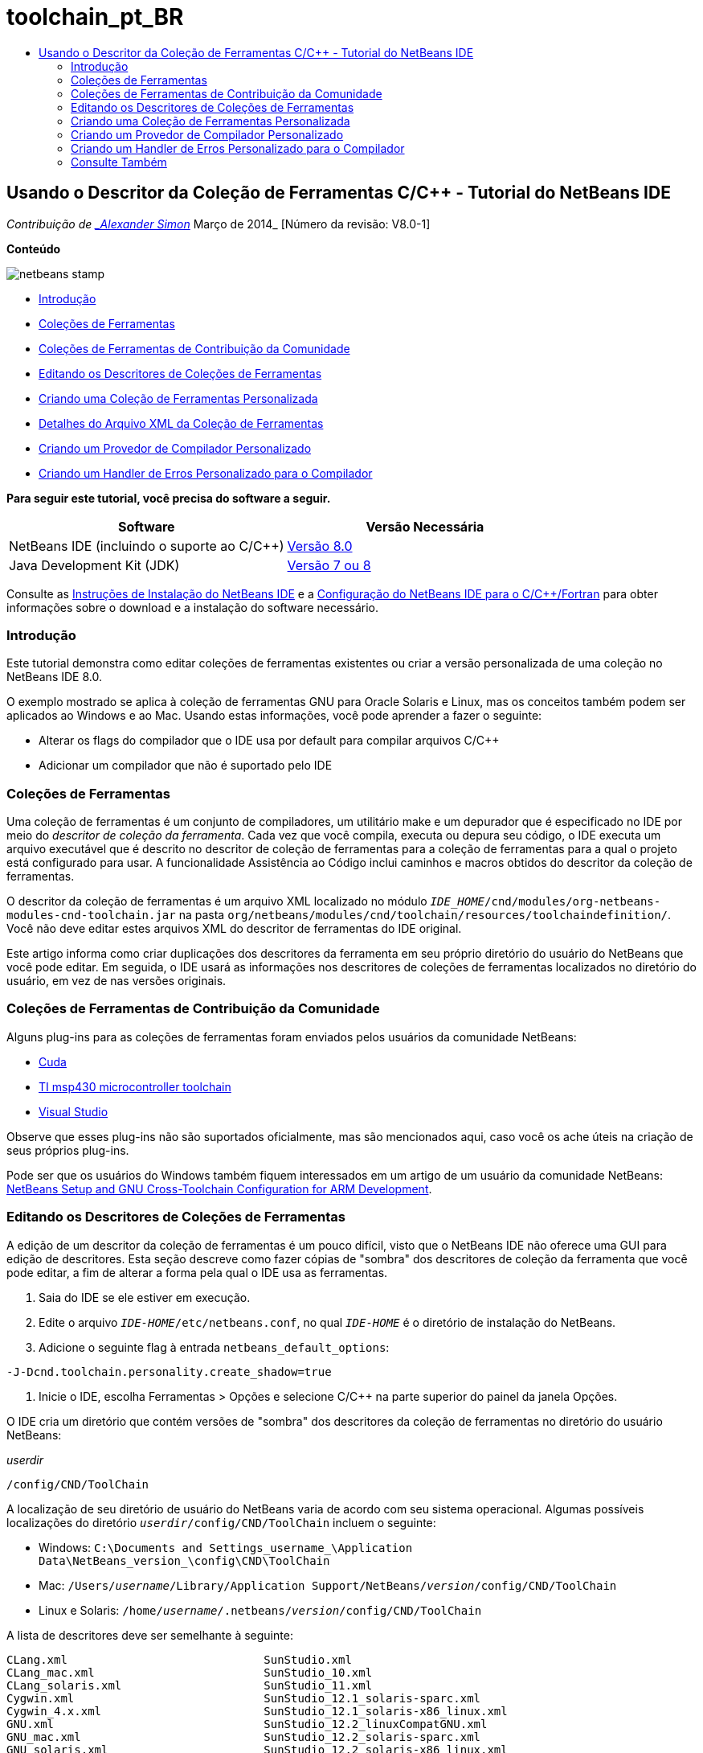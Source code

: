 // 
//     Licensed to the Apache Software Foundation (ASF) under one
//     or more contributor license agreements.  See the NOTICE file
//     distributed with this work for additional information
//     regarding copyright ownership.  The ASF licenses this file
//     to you under the Apache License, Version 2.0 (the
//     "License"); you may not use this file except in compliance
//     with the License.  You may obtain a copy of the License at
// 
//       http://www.apache.org/licenses/LICENSE-2.0
// 
//     Unless required by applicable law or agreed to in writing,
//     software distributed under the License is distributed on an
//     "AS IS" BASIS, WITHOUT WARRANTIES OR CONDITIONS OF ANY
//     KIND, either express or implied.  See the License for the
//     specific language governing permissions and limitations
//     under the License.
//

= toolchain_pt_BR
:jbake-type: page
:jbake-tags: old-site, needs-review
:jbake-status: published
:keywords: Apache NetBeans  toolchain_pt_BR
:description: Apache NetBeans  toolchain_pt_BR
:toc: left
:toc-title:

== Usando o Descritor da Coleção de Ferramentas C/C++ - Tutorial do NetBeans IDE

_Contribuição de link:mailto:alexander.simon@oracle.com[_Alexander Simon_]
Março de 2014_ [Número da revisão: V8.0-1]

*Conteúdo*

image:netbeans-stamp.png[title="O conteúdo desta página se aplica ao NetBeans IDE 8.0"]

* link:#intro[Introdução]
* link:#tool[Coleções de Ferramentas]
* link:#community[Coleções de Ferramentas de Contribuição da Comunidade]
* link:#edit[Editando os Descritores de Coleções de Ferramentas]
* link:#create[Criando uma Coleção de Ferramentas Personalizada]
* link:#details[Detalhes do Arquivo XML da Coleção de Ferramentas]
* link:#provider[Criando um Provedor de Compilador Personalizado]
* link:#errorhandler[Criando um Handler de Erros Personalizado para o Compilador]

*Para seguir este tutorial, você precisa do software a seguir.*

|===
|Software |Versão Necessária 

|NetBeans IDE (incluindo o suporte ao C/C++) |link:https://netbeans.org/downloads/index.html[Versão 8.0] 

|Java Development Kit (JDK) |link:http://www.oracle.com/technetwork/java/javase/downloads/index.html[Versão 7 ou 8] 
|===


Consulte as link:../../../community/releases/80/install.html[Instruções de Instalação do NetBeans IDE] e a link:../../../community/releases/80/cpp-setup-instructions.html[Configuração do NetBeans IDE para o C/C++/Fortran] para obter informações sobre o download e a instalação do software necessário.

=== Introdução

Este tutorial demonstra como editar coleções de ferramentas existentes ou criar a versão personalizada de uma coleção no NetBeans IDE 8.0.

O exemplo mostrado se aplica à coleção de ferramentas GNU para Oracle Solaris e Linux, mas os conceitos também podem ser aplicados ao Windows e ao Mac. Usando estas informações, você pode aprender a fazer o seguinte:

* Alterar os flags do compilador que o IDE usa por default para compilar arquivos C/C++
* Adicionar um compilador que não é suportado pelo IDE

=== Coleções de Ferramentas

Uma coleção de ferramentas é um conjunto de compiladores, um utilitário make e um depurador que é especificado no IDE por meio do _descritor de coleção da ferramenta_. Cada vez que você compila, executa ou depura seu código, o IDE executa um arquivo executável que é descrito no descritor de coleção de ferramentas para a coleção de ferramentas para a qual o projeto está configurado para usar. A funcionalidade Assistência ao Código inclui caminhos e macros obtidos do descritor da coleção de ferramentas.

O descritor da coleção de ferramentas é um arquivo XML localizado no módulo `_IDE_HOME_/cnd/modules/org-netbeans-modules-cnd-toolchain.jar` na pasta `org/netbeans/modules/cnd/toolchain/resources/toolchaindefinition/`. Você não deve editar estes arquivos XML do descritor de ferramentas do IDE original.

Este artigo informa como criar duplicações dos descritores da ferramenta em seu próprio diretório do usuário do NetBeans que você pode editar. Em seguida, o IDE usará as informações nos descritores de coleções de ferramentas localizados no diretório do usuário, em vez de nas versões originais.

=== Coleções de Ferramentas de Contribuição da Comunidade

Alguns plug-ins para as coleções de ferramentas foram enviados pelos usuários da comunidade NetBeans:

* link:http://plugins.netbeans.org/plugin/36176/cuda-plugin[Cuda]
* link:http://plugins.netbeans.org/plugin/27033/msp430-toolchain[TI msp430 microcontroller toolchain]
* link:http://plugins.netbeans.org/plugin/42519/[Visual Studio]

Observe que esses plug-ins não são suportados oficialmente, mas são mencionados aqui, caso você os ache úteis na criação de seus próprios plug-ins.

Pode ser que os usuários do Windows também fiquem interessados em um artigo de um usuário da comunidade NetBeans: link:http://minghuasweblog.wordpress.com/2012/09/27/netbeans-setup-and-gnu-cross-toolchain-configuration-for-arm-developmen/[NetBeans Setup and GNU Cross-Toolchain Configuration for ARM Development].

=== Editando os Descritores de Coleções de Ferramentas

A edição de um descritor da coleção de ferramentas é um pouco difícil, visto que o NetBeans IDE não oferece uma GUI para edição de descritores. Esta seção descreve como fazer cópias de "sombra" dos descritores de coleção da ferramenta que você pode editar, a fim de alterar a forma pela qual o IDE usa as ferramentas.

1. Saia do IDE se ele estiver em execução.
2. Edite o arquivo `_IDE-HOME_/etc/netbeans.conf`, no qual `_IDE-HOME_` é o diretório de instalação do NetBeans.
3. Adicione o seguinte flag à entrada `netbeans_default_options`:
[source,java]
----

-J-Dcnd.toolchain.personality.create_shadow=true
----
4. Inicie o IDE, escolha Ferramentas > Opções e selecione C/C++ na parte superior do painel da janela Opções.

O IDE cria um diretório que contém versões de "sombra" dos descritores da coleção de ferramentas no diretório do usuário NetBeans:

_userdir_
[source,java]
----

/config/CND/ToolChain
----

A localização de seu diretório de usuário do NetBeans varia de acordo com seu sistema operacional. Algumas possíveis localizações do diretório `_userdir_/config/CND/ToolChain` incluem o seguinte:

* ﻿Windows: `C:\Documents and Settings\_username_\Application Data\NetBeans\_version_\config\CND\ToolChain`
* Mac: `/Users/_username_/Library/Application Support/NetBeans/_version_/config/CND/ToolChain`
* Linux e Solaris: `/home/_username_/.netbeans/_version_/config/CND/ToolChain`

A lista de descritores deve ser semelhante à seguinte:

[source,java]
----

CLang.xml                             SunStudio.xml
CLang_mac.xml                         SunStudio_10.xml
CLang_solaris.xml                     SunStudio_11.xml
Cygwin.xml                            SunStudio_12.1_solaris-sparc.xml
Cygwin_4.x.xml                        SunStudio_12.1_solaris-x86_linux.xml
GNU.xml                               SunStudio_12.2_linuxCompatGNU.xml
GNU_mac.xml                           SunStudio_12.2_solaris-sparc.xml
GNU_solaris.xml                       SunStudio_12.2_solaris-x86_linux.xml
Intel.xml                             SunStudio_12.3_linuxCompatGNU.xml
Interix.xml                           SunStudio_12.3_solaris-sparc.xml
MinGW.xml                             SunStudio_12.3_solaris-x86_linux.xml
MinGW_TDM.xml                         SunStudio_12.xml
OSS_linuxCompatGNU.xml                SunStudio_8.xml
OSS_solaris-sparc.xml                 SunStudio_9.xml
OSS_solaris-x86_linux.xml             WinAVR.xml
OracleSolarisStudio.xml

----

Você pode editar o descritor para a toolchain que você está usando. Por exemplo, se estiver usando GNU no Solaris, edite o arquivo `GNU_solaris.xml`; se você estiver usando MinGW no Windows, você deve editar o arquivo `MinGW.xml`.

Para obter informações sobre as tags usadas nestes arquivos XML do descritor, consulte link:#details[Detalhes do Arquivo XML da Coleção de Ferramentas]. Você pode alterar os valores das tags para alterar o procedimento das ferramentas no IDE.

Os descritores deste diretório têm prioridade em relação às versões oficiais no diretório _IDE-HOME_. Você deve deletar os descritores de ferramenta que você não deseja que o IDE use, em seu diretório do usuário.

5. Remova o flag `-J-Dcnd.toolchain.personality.create_shadow=true` do `_IDE-HOME_/etc/netbeans.conf`, de forma que o IDE não crie descritores de sombra novamente.
6. Reinicie o IDE para usar o descritor de ferramentas modificado quando terminar de fazer as alterações.

=== Criando uma Coleção de Ferramentas Personalizada

Esta seção mostra como criar uma coleção de ferramentas que é baseada na coleção de ferramentas GNU com algumas alterações para os flags do compilador para depuração. O exemplo mostra etapas para criar um novo módulo do NetBeans que contenha uma nova coleção de ferramentas para permitir que você compartilhe a coleção de ferramentas ou use-a em outras instâncias do IDE.

Para obter informações gerais sobre a criação de módulos NetBeans, consulte link:http://platform.netbeans.org/tutorials/nbm-google.html[Início Rápido do Plug-in do NetBeans].


*Para criar uma coleção de ferramentas personalizada:*

1. Certifique-se de que sua instalação do NetBeans inclua o módulo de Desenvolvimento de Plug-in do NetBeans.

Escolha Ferramentas > Plug-ins e clique na guia Instalados. Se o módulo Desenvolvimento de Plug-in do NetBeans não estiver instalado, clique na guia Plug-ins Disponíveis e instale o módulo. É possível encontrá-lo rapidamente digitando "plug-in" na caixa Pesquisar.
2. Crie um novo módulo NetBeans escolhendo Arquivo > Novo Projeto. Na página Escolher Projeto do assistente de Novo Projeto, selecione a categoria Módulos NetBeans e o projeto Módulo na primeira etapa do assistente. Clique em Próximo.
3. Na página Nome e Localização, digite o nome do projeto, por exemplo `mytoolchain` e deixe todos os campos como estão. Clique em Próximo.
4. Na página Configuração Básica do Módulo, digite `org.myhome.mytoolchain` para Base do Nome do Código, que define a string exclusiva que identifica o módulo que você está criando. A base do nome do código também é usada como o pacote principal do módulo.
5. Não marque a caixa de seleção "Gerar Pacote OSGi", pois você usará o sistema de módulos do NetBeans default, em vez do OSGi.
6. Clique em Finalizar. O IDE cria um novo projeto chamado mytoolchain.
7. Na guia Projetos, clique com o botão direito do mouse no nó do projeto mytoolchain e selecione Novo > Outros.
8. No assistente Novo Arquivo, selecione a categoria Desenvolvimento do Módulo e o tipo de arquivo Camada XML. Em seguida, clique em Próximo e em Finalizar.

O IDE cria `layer.xml` no nó Pacotes de Código-fonte, no pacote principal `org.myhome.mytoolchain` e abre `layer.xml` no editor.
9. Se o arquivo contiver uma tag `<filesystem/>`, substitua-a pelas tags `filesystem` de abertura e fechamento:`<filesystem>`
[source,xml]
----


`</filesystem>`
----
10. Copie e cole o texto seguinte dentro da tag `layer.xml` na tag `filesystem`:
[source,xml]
----

<folder name="CND">
        <folder name="Tool">
            <file name="GNU_tuned_flavor" url="toolchain/GNU_tuned_flavor.xml">
                <attr name="extends" stringvalue="GNU_flavor"/>
            </file>
            <file name="GNU_tuned_cpp" url="toolchain/GNU_tuned_cpp.xml">
                <attr name="extends" stringvalue="GNU_cpp"/>
            </file>
        </folder>
        <folder name="ToolChains">
            <folder name="GNU_tuned">
                <attr name="position" intvalue="5000"/>
                <attr name="SystemFileSystem.localizingBundle" stringvalue="org.myhome.mytoolchain.Bundle"/>
                <file name="flavor.shadow">
                    <attr name="originalFile" stringvalue="CND/Tool/GNU_tuned_flavor"/>
                </file>
                <file name="c.shadow">
                    <attr name="originalFile" stringvalue="CND/Tool/GNU_c"/>
                </file>
                <file name="cpp.shadow">
                    <attr name="originalFile" stringvalue="CND/Tool/GNU_tuned_cpp"/>
                </file>
                <file name="fortran.shadow">
                    <attr name="originalFile" stringvalue="CND/Tool/GNU_fortran"/>
                </file>
                <file name="assembler.shadow">
                    <attr name="originalFile" stringvalue="CND/Tool/GNU_assembler"/>
                </file>
                <file name="scanner.shadow">
                    <attr name="originalFile" stringvalue="CND/Tool/GNU_scanner"/>
                </file>
                <file name="linker.shadow">
                    <attr name="originalFile" stringvalue="CND/Tool/GNU_linker"/>
                </file>
                <file name="make.shadow">
                    <attr name="originalFile" stringvalue="CND/Tool/GNU_make"/>
                </file>
                <file name="debugger.shadow">
                    <attr name="originalFile" stringvalue="CND/Tool/GNU_debugger"/>
                </file>
                <file name="qmake.shadow">
                    <attr name="originalFile" stringvalue="CND/Tool/GNU_qmake"/>
                </file>
                <file name="cmake.shadow">
                    <attr name="originalFile" stringvalue="CND/Tool/GNU_cmake"/>
                </file>
            </folder>
        </folder>
    </folder>
    
----
11. Abra o arquivo `Bundle.properties` e adicione a seguinte string:
`CND/ToolChains/GNU_tuned=My GNU Tuned Tool Collection`
12. Crie um subpacote `toolchain` clicando com o botão direito do mouse no pacote `org.myhome.mytoolchain` em Pacotes de Código-fonte e selecionando Novo > Pacote Java. Substitua o nome do pacote default `newpackage` por `toolchain` e clique em Finalizar. O IDE cria o subpacote `org.myhome.mytoolchain.toolchain`.
13. Crie um novo arquivo, clicando com o botão direito do mouse no subpacote `org.myhome.mytoolchain.toolchain` e selecionando Novo > Arquivo Vazio. Chame o projeto de `GNU_tuned_flavor.xml` e clique em Finalizar.

Se você não visualizar Arquivo Vazio como uma opção, selecione Outros e, no assistente Novo Arquivo, selecione a categoria Outros e o tipo de arquivo Arquivo Vazio e clique em Próximo.

Este arquivo é o descritor de coleção de ferramentas para a nova coleção de ferramentas.

14. Copie e cole o texto seguinte em `GNU_tuned_flavor.xml`:
[source,xml]
----

<?xml version="1.0" encoding="UTF-8"?>
<toolchaindefinition xmlns="https://netbeans.org/ns/cnd-toolchain-definition/1">
    <toolchain name="GNU_tuned_flavor" display="GNU_tuned" family="GNU" qmakespec="${os}-g++"/>
    <platforms stringvalue="linux,sun_intel,sun_sparc"/>
</toolchaindefinition>

----
15. Crie outro arquivo novo, clicando com o botão direito do mouse no subpacote `org.myhome.mytoolchain.toolchain` e selecionando Novo > Arquivo Vazio. Chame o projeto de `GNU_tuned_cpp.xml` e clique em Próximo.
16. Copie e cole o texto seguinte em `GNU_tuned_cpp.xml`:
[source,xml]
----

<?xml version="1.0" encoding="UTF-8"?>
<toolchaindefinition xmlns="https://netbeans.org/ns/cnd-toolchain-definition/1">
    <cpp>
        <compiler name="g++"/>
        <development_mode>
            <fast_build flags=""/>
            <debug flags="-g3 -gdwarf-2" default="true"/>
            <performance_debug flags="-g -O"/>
            <test_coverage flags="-g"/>
            <diagnosable_release flags="-g -O2"/>
            <release flags="-O2"/>
            <performance_release flags="-O3"/>
        </development_mode>
    </cpp>
</toolchaindefinition>

----

Observe que os flags de depuração estão definidos como -g3 e -gdwarf-2, que são diferentes dos flags definidos na descrição da coleção de ferramentas GNU default.

A árvore do projeto deve ter uma aparência semelhante à seguinte:

image:project.png[title="Árvore do projeto"]

As pastas Teste de Unidade talvez não exista.

17. Na janela Projetos, clique com o botão direito do mouse no nó do projeto `mytoolchain` e escolha Executar. O módulo é construído e instalado em uma nova instância do IDE, que é a plataforma de destino default dos módulos. A plataforma de destino se abre, de modo que você possa experimentar o novo módulo.
18. No módulo em execução, escolha Ferramentas > Opções, selecione C/C++ na parte superior do painel da janela Opções e selecione a guia Ferramentas de Construção.
19. Se a nova coleção de ferramentas (GNU_tuned) não for exibida, clique em Restaurar Default. Clique em Sim para continuar quando solicitado para verificar novamente seu ambiente.

O IDE mostra a nova coleção de ferramentas:

image:options.png[title="Painel Opções"]
20. Crie um novo projeto C/C++ de amostra `Bem-Vindo` selecionando Arquivo > Novo Projeto > Amostras > C/C++ > Bem-Vindo.
21. Clique com o botão direito do mouse no nó do projeto e escolha Propriedades. Na caixa de diálogo Propriedades do Projeto, selecione o nó Construir, defina a Coleção de Ferramentas como a coleção de ferramentas GNU_tuned e clique em OK.
22. Construa o projeto. Observe que o compilador tem os flags `-g3 -gdwarf-2`
[source,java]
----

g++ -c -g3 -gdwarf-2 -MMD -MP -MF build/Debug/GNU_tuned-Solaris-x86/welcome.o.d -o build/Debug/GNU_tuned-Solaris-x86/welcome.o welcome.cc
----
23. Na caixa de diálogo Propriedades do Projeto, selecione a coleção de ferramentas GNU e clique em OK.
24. Construa o projeto novamente e compare a linha compilada na janela de saída:
[source,java]
----

g++ -c -g -MMD -MP -MF build/Debug/GNU-Solaris-x86/welcome.o.d -o build/Debug/GNU-Solaris-x86/welcome.o welcome.cc
----

Você verá que a coleção de ferramentas GNU_tuned tem diferentes flags do compilador para depuração, Modo de Desenvolvimento para o compilador GNU.

Se quiser usar o novo módulo para a coleção de ferramentas GNU_tuned no seu IDE habitual, você pode criar um binário (um arquivo .nbm) e adicioná-lo como um plug-in:

1. Clique com o botão direito do mouse no projeto do módulo mytoolchain e selecione Criar NBM. O arquivo .nbm é criado no subdiretório de construção do projeto, o qual pode ser visto na guia Arquivos.
2. Selecione Ferramentas > Plug-ins e clique na guia Submetido a Download na caixa de diálogo Plug-ins.
3. Clique em Adicionar Plug-ins, vá até o diretório de construção, selecione o módulo do arquivo .nbm e clique em Abrir. O módulo de plug-in é adicionado à lista na guia Submetido a Download.
4. Clique na caixa de seleção para selecionar o módulo na guia Submetido a Download e clique no botão Instalar. O Instalador de Plug-in do NetBeans e aberto.
5. Clique em Próximo para avançar pelo instalador e continuar até que a instalação seja finalizada.
6. Reinicie o IDE, em seguida, escolha Ferramentas > Opções, selecione C/C++ na parte superior do painel da janela Opções e selecione a guia Ferramentas de Construção.
7. Se a nova coleção de ferramentas (GNU_tuned) não for exibida, clique em Restaurar Defaults. Clique em Sim para continuar quando solicitado para verificar novamente seu ambiente.

==== Detalhes do Arquivo XML da Coleção de Ferramentas

Trata-se de uma descrição das tags mais importantes do arquivo xml da coleção de ferramentas.

Para obter um esquema de todas as tags e atributos suportados dos arquivos xml de toolchain, você pode pesquisar o arquivo `toolchaindefinition.xsd` na link:http://hg.netbeans.org/cnd-main[árvore do código-fonte do NetBeans IDE].

===== Tags de definição da coleção de ferramentas

|===
|Tags |Atributos |Descrição 

|toolchain |Nome da coleção de ferramentas 

|nome |Nome da coleção de ferramentas 

|exibição |Nome de exibição da coleção de ferramentas 

|família |Nome do grupo da coleção de ferramentas 

|plataformas |Plataformas suportadas 

|stringvalue |Lista das plataformas suportadas separadas por vírgula.
Os valores possíveis são:

* linux
* unix
* sun_intel
* sun_sparc
* windows
* mac
* none
 

|makefile_writer |Escritor de makefile personalizado. 

|classe |Nome da classe do escritor de makefile personalizado. Deve implementar
org.netbeans.modules.cnd.makeproject.spi.configurations.MakefileWriter. 

|drive_letter_prefix |Prefixo especial para nomes de arquivos 

|stringvalue |"/" para unix
"/cygdrive/" para cygwin no Windows 

|base_folders |Contêiner das tags base_folder.
Uma ou mais tags base_folder estão contidas em uma tag base_folders. 

|base_folder |Descrição do diretório-base dos compiladores.
Este tag pode conter as seguintes tags: 

|regestry |Chave de registro do Windows da ferramenta. Observe que a tag XML deve ser escrita "regestry" embora seja um erro ortográfico. 

|pattern |Expressão regular que permite que o NetBeans IDE localize o compilador no registro 

|suffix |Pasta com os arquivos executáveis 

|path_patern |Expressão regular que permite que o NetBeans IDE localize o compilador examinando os caminhos. Observe que a tag XML deve ser escrita "path_patern" embora seja um erro ortográfico. 

|command_folders |Contêiner das tags command_folder.
Uma ou mais tags commander_folder estão contidas em uma tag command_folders. 

|command_folder |Descreve o diretório no qual se encontram os comandos do tipo UNIX.
Necessários somente para compiladores MinGW no Windows. A tag command_folder pode conter as seguintes tags: 

|regestry |Chave de comandos de registro do Windows. Observe que a tag XML deve ser escrita "regestry" embora seja um erro ortográfico. 

|pattern |Expressão regular que permite que o NetBeans IDE localize a pasta de comandos no registro 

|suffix |Pasta com os arquivos executáveis 

|path_patern |Expressão regular que permite que o NetBeans IDE localize os comandos. Observe que a tag XML deve ser escrita "path_patern" embora seja um erro ortográfico. 

|scanner |Nome do serviço de parser de erros, consulte link:#errorhandler[Criando um Handler de Erros Personalizado para o Compilador] 

|id |Nome do serviço de parser de erros 
|===

===== Flags do Compilador

Esta tabela lista as tags usadas para descrever os compiladores e especificar os flags do compilador para toolchain.

|===
|Tags |Descrição |Exemplo de compilador GNU 

|c,cpp |O conjunto de flags do compilador está localizado nos subnós a seguir 

|reconhecedor |Expressão regular que permite que o IDE localize o compilador |Para GNU em cygwin no Windows
.*[\\/].*cygwin.*[\\/]bin[\\/]?$ 

|compilador |Nome do compilador (nome do arquivo executável) |gcc ou g++ 

|versão |Flag de versão |--version 

|system_include_paths |Flags para obter caminhos de inclusão do sistema |-x c -E -v 

|system_macros |Flags para obter as macros do sistema |-x c -E -dM 

|user_include |Flag para adicionar caminho de inclusão do usuário |-I 

|user_file |Flag para incluir o conteúdo de _file_ antes de outros arquivos |-include _file_ 

|user_macro |Flag para adicionar macro do usuário |-D 

|development_mode |Grupos de flags para diferentes modos de desenvolvimento 

|warning_level |Grupos de flags para diferentes níveis de advertência 

|architecture |Grupos de flags para diferente arquitetura 

|strip |Flag para informações de depuração de faixa |-s 

|c_standard |Especifica os flags para usar os padrões C. Use com as tags c89, c99 e c11. |c89 flags="-std=c89"
c99 flags="-std=c99"
c11 flags="-std=c11" 

|cpp_standard |Especifica os flags para usar os padrões C++. Use com as tags cpp98 e cpp11. |cpp98 flags="-std=c++98"
cpp11 flags="-std=c++11"
cpp11 flags="-std=gnu++0x" 

|output_object_file |Flags para especificar o arquivo do objeto |-o _(deve ter o seguinte espaço -o)_ 

|dependency_generation |Flags de geração de dependência |-MMD -MP -MF $@.d 

|precompiled_header |Flag do cabeçalho pré-compilado |-o $@ 

|important_flags |Expressão regular que especifica quais flags do compilador alteram os caminhos de inclusão e as macros predefinidas do sistema padrão para assistência de código |-O1|-O2|-O3|-O4|-O5|-Ofast|-Og|-Os|-ansi|-fPIC|-fPIE|-fasynchronous-unwind-tables|-fbuilding-libgcc|-fexceptions|-ffast-math|-ffinite-math-only|-ffreestanding|-fgnu-tm|-fhandle-exceptions|-fleading-underscore|-fno-exceptions|-fno-rtti|-fnon-call-exceptions|-fnon-call-exceptions|-fopenmp|-fpic|-fpie|-fsanitize=address|-fshort-double|-fshort-wchar|-fsignaling-nans|-fstack-protector(\W|$|-)|-fstack-protector-all|-funsigned-char|-funwind-tables|-g(\W|$|-)|-ggdb|-gsplit-dwarf|-gtoggle|-m128bit-long-double|-m3dnow|-m64|-mabm|-madx|-maes|-march=.*|-mavx|-mavx2|-mbmi|-mbmi2|-mf16c|-mfma(\W|$|-)|-mfma4|-mfsgsbase|-mlong-double-64|-mlwp|-mlzcnt|-mpclmul|-mpopcnt|-mprfchw|-mrdrnd|-mrdseed|-mrtm|-msse3|-msse4(\W|$|-)|-msse4.1|-msse4.2|-msse4a|-msse5|-mssse3|-mtbm|-mtune=.*|-mx32|-mxop|-mxsave|-mxsaveopt|-pthreads|-std=.*|-xc($|\+\+$) 

|multithreading |Grupos de flags de suporte a multithreading |Só para a coleção de ferramentas do Oracle Solaris Studio; não usado para as coleções de ferramentas com base em GNU 

|standard |Grupos de flags para diferentes padrões de linguagem |Só para a coleção de ferramentas do Oracle Solaris Studio; não usado para as coleções de ferramentas com base em GNU 

|language_extension |Grupos de flags para diferentes extensões de linguagem |Só para a coleção de ferramentas do Oracle Solaris Studio; não usado para as coleções de ferramentas com base em GNU 
|===

=== Criando um Provedor de Compilador Personalizado

O NetBeans IDE possui um provedor de compilador default:
org.netbeans.modules.cnd.toolchain.compilers.MakeProjectCompilerProvider
Este provedor funciona bastante bem na maioria dos toolchains, mas você pode criar seu próprio provedor.

*Para criar seu próprio provedor de compilador:*

* amplie a classe abstrata org.netbeans.modules.cnd.api.compilers.CompilerProvider
* defina a classe como serviço e coloque-a antes do provedor default:
[source,java]
----

@org.openide.util.lookup.ServiceProvider(service = org.netbeans.modules.cnd.spi.toolchain.CompilerProvider.class,
position=500)
public class CustomCompilerProvider extends CompilerProvider {
...
}

----
O atributo position=500 garante que o provedor personalizado será chamado antes do provedor default. O provedor personalizado deveria retornar "Tool" não-nula no método "createCompiler()" para a ferramenta que deveria ser substituída.

=== Criando um Handler de Erros Personalizado para o Compilador

O NetBeans IDE possui dois handlers de erros do compilador default.

* para compilador GNU
* para compilador Sun Studio

O handler do compilador GNU funciona bastante bem em qualquer compilador GNU, mas, se quiser, pode definir seus próprios handlers de erros do compilador.

*Para criar seu próprio handler de erro do compilador:*

* estenda a classe abstrata org.netbeans.modules.cnd.api.compilers.CompilerProvider
* defina a classe como serviço:
[source,java]
----

@org.openide.util.lookup.ServiceProvider(service = org.netbeans.modules.cnd.spi.toolchain.CompilerProvider.class)
      public class CustomCompilerProvider extends ErrorParserProvider {
          ...
          @Override
          public String getID() {
      	return "MyParser";  // NOI18N
          }
      }
----
* vincule o scanner de erros e a descrição da coleção de ferramentas usando o ID:
[source,xml]
----

</scanner id="MyParser">
...
  </scanner>
----

=== Consulte Também

Consulte a link:https://netbeans.org/kb/trails/cnd.html[Trilha do Aprendizado C/C++] para obter mais artigos sobre o desenvolvimento com C/C++/Fortran no NetBeans IDE.

link:mailto:users@cnd.netbeans.org?subject=Feedback:Using%20the%20C/C++%20Tool%20Collection%20Descriptors%20-%20NetBeans%20IDE%208.0%20Tutorial[Enviar Feedback neste Tutorial]



NOTE: This document was automatically converted to the AsciiDoc format on 2018-03-13, and needs to be reviewed.
